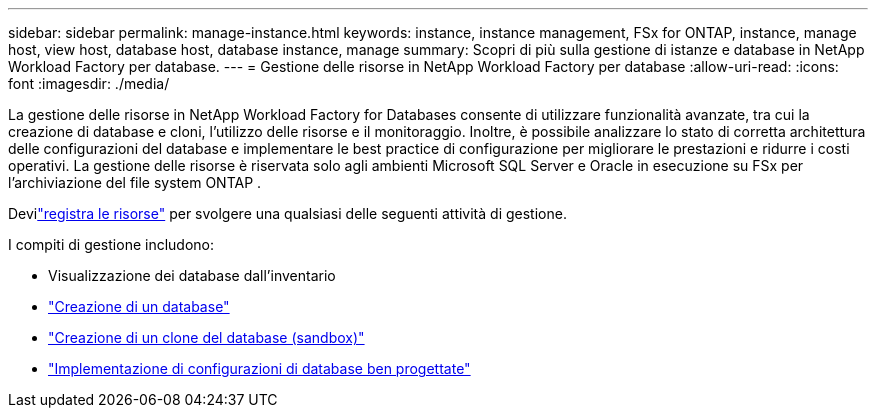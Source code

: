 ---
sidebar: sidebar 
permalink: manage-instance.html 
keywords: instance, instance management, FSx for ONTAP, instance, manage host, view host, database host, database instance, manage 
summary: Scopri di più sulla gestione di istanze e database in NetApp Workload Factory per database. 
---
= Gestione delle risorse in NetApp Workload Factory per database
:allow-uri-read: 
:icons: font
:imagesdir: ./media/


[role="lead"]
La gestione delle risorse in NetApp Workload Factory for Databases consente di utilizzare funzionalità avanzate, tra cui la creazione di database e cloni, l'utilizzo delle risorse e il monitoraggio. Inoltre, è possibile analizzare lo stato di corretta architettura delle configurazioni del database e implementare le best practice di configurazione per migliorare le prestazioni e ridurre i costi operativi. La gestione delle risorse è riservata solo agli ambienti Microsoft SQL Server e Oracle in esecuzione su FSx per l'archiviazione del file system ONTAP .

Devilink:register-instance.html["registra le risorse"] per svolgere una qualsiasi delle seguenti attività di gestione.

I compiti di gestione includono:

* Visualizzazione dei database dall'inventario
* link:create-database.html["Creazione di un database"]
* link:create-sandbox-clone.html["Creazione di un clone del database (sandbox)"]
* link:optimize-configurations.html["Implementazione di configurazioni di database ben progettate"]

